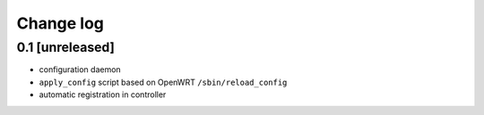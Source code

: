 Change log
^^^^^^^^^^

0.1 [unreleased]
================

- configuration daemon
- ``apply_config`` script based on OpenWRT ``/sbin/reload_config``
- automatic registration in controller
